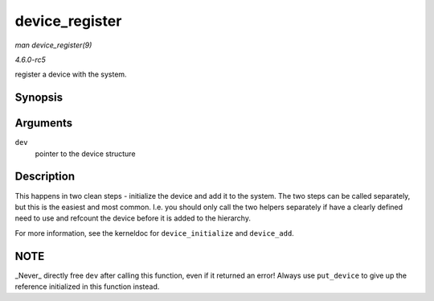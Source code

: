 .. -*- coding: utf-8; mode: rst -*-

.. _API-device-register:

===============
device_register
===============

*man device_register(9)*

*4.6.0-rc5*

register a device with the system.


Synopsis
========

.. c:function:: int device_register( struct device * dev )

Arguments
=========

``dev``
    pointer to the device structure


Description
===========

This happens in two clean steps - initialize the device and add it to
the system. The two steps can be called separately, but this is the
easiest and most common. I.e. you should only call the two helpers
separately if have a clearly defined need to use and refcount the device
before it is added to the hierarchy.

For more information, see the kerneldoc for ``device_initialize`` and
``device_add``.


NOTE
====

_Never_ directly free ``dev`` after calling this function, even if it
returned an error! Always use ``put_device`` to give up the reference
initialized in this function instead.


.. ------------------------------------------------------------------------------
.. This file was automatically converted from DocBook-XML with the dbxml
.. library (https://github.com/return42/sphkerneldoc). The origin XML comes
.. from the linux kernel, refer to:
..
.. * https://github.com/torvalds/linux/tree/master/Documentation/DocBook
.. ------------------------------------------------------------------------------
